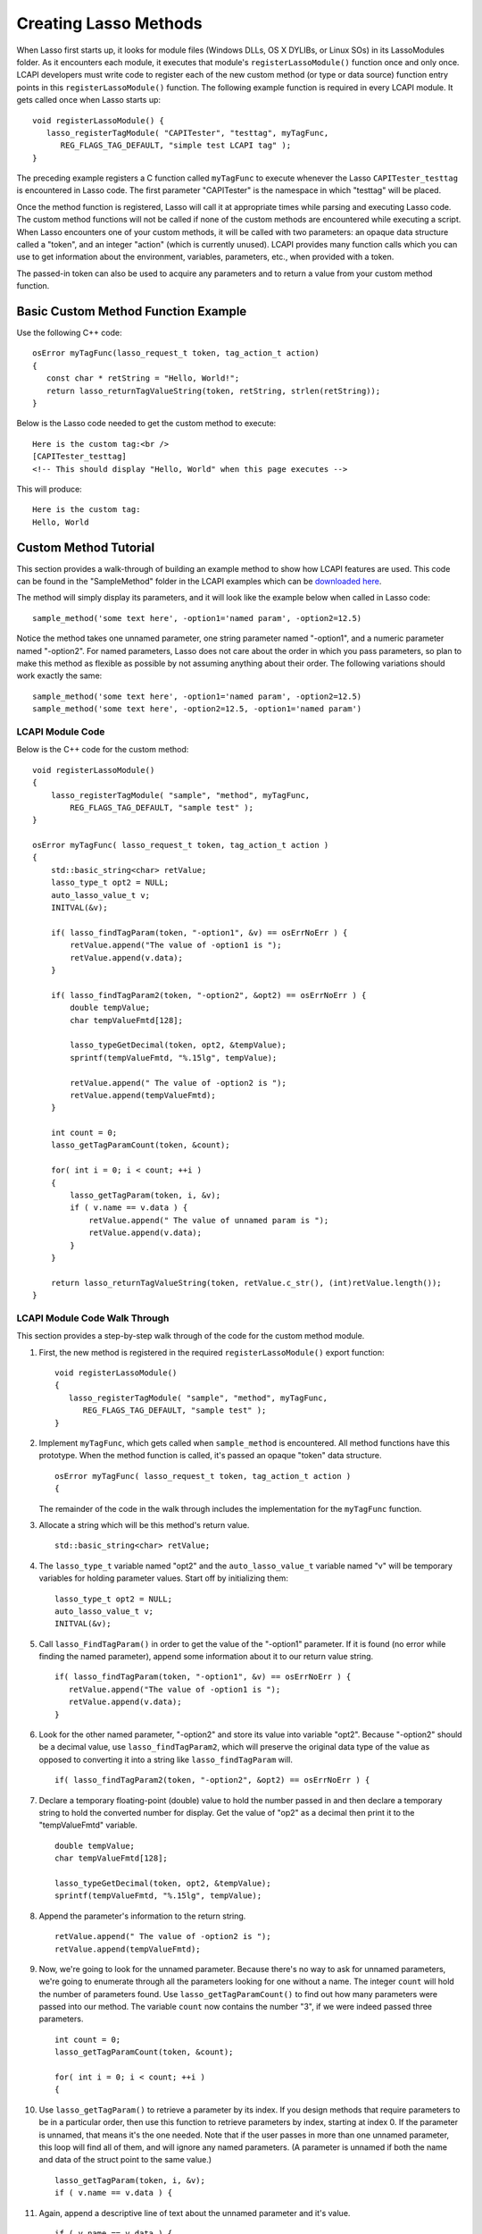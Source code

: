 .. _lcapi-methods:

**********************
Creating Lasso Methods
**********************

When Lasso first starts up, it looks for module files (Windows DLLs, OS X
DYLIBs, or Linux SOs) in its LassoModules folder. As it encounters each module,
it executes that module's ``registerLassoModule()`` function once and only once.
LCAPI developers must write code to register each of the new custom method (or
type or data source) function entry points in this ``registerLassoModule()``
function. The following example function is required in every LCAPI module. It
gets called once when Lasso starts up::

   void registerLassoModule() {
      lasso_registerTagModule( "CAPITester", "testtag", myTagFunc,
         REG_FLAGS_TAG_DEFAULT, "simple test LCAPI tag" );
   }

The preceding example registers a C function called ``myTagFunc`` to execute
whenever the Lasso ``CAPITester_testtag`` is encountered in Lasso code. The
first parameter "CAPITester" is the namespace in which "testtag" will be placed.

Once the method function is registered, Lasso will call it at appropriate times
while parsing and executing Lasso code. The custom method functions will not be
called if none of the custom methods are encountered while executing a script.
When Lasso encounters one of your custom methods, it will be called with two
parameters: an opaque data structure called a "token", and an integer "action"
(which is currently unused). LCAPI provides many function calls which you can
use to get information about the environment, variables, parameters, etc., when
provided with a token.

The passed-in token can also be used to acquire any parameters and to return a
value from your custom method function.

Basic Custom Method Function Example
====================================

Use the following C++ code::

   osError myTagFunc(lasso_request_t token, tag_action_t action)
   {
      const char * retString = "Hello, World!";
      return lasso_returnTagValueString(token, retString, strlen(retString));
   }

Below is the Lasso code needed to get the custom method to execute::

   Here is the custom tag:<br />
   [CAPITester_testtag]
   <!-- This should display "Hello, World" when this page executes -->

This will produce::

   Here is the custom tag:
   Hello, World


Custom Method Tutorial
======================

This section provides a walk-through of building an example method to show how
LCAPI features are used. This code can be found in the "SampleMethod" folder in
the LCAPI examples which can be `downloaded here </_static/lcapi_examples.zip>`_.

The method will simply display its parameters, and it will look like the example
below when called in Lasso code::

   sample_method('some text here', -option1='named param', -option2=12.5)

Notice the method takes one unnamed parameter, one string parameter named
"-option1", and a numeric parameter named "-option2". For named parameters,
Lasso does not care about the order in which you pass parameters, so plan to
make this method as flexible as possible by not assuming anything about their
order. The following variations should work exactly the same::

   sample_method('some text here', -option1='named param', -option2=12.5)
   sample_method('some text here', -option2=12.5, -option1='named param')


LCAPI Module Code
-----------------

Below is the C++ code for the custom method::

   void registerLassoModule()
   {
       lasso_registerTagModule( "sample", "method", myTagFunc,
           REG_FLAGS_TAG_DEFAULT, "sample test" );
   }

   osError myTagFunc( lasso_request_t token, tag_action_t action )
   {
       std::basic_string<char> retValue;
       lasso_type_t opt2 = NULL;
       auto_lasso_value_t v;
       INITVAL(&v);

       if( lasso_findTagParam(token, "-option1", &v) == osErrNoErr ) {
           retValue.append("The value of -option1 is ");
           retValue.append(v.data);
       }

       if( lasso_findTagParam2(token, "-option2", &opt2) == osErrNoErr ) {
           double tempValue;
           char tempValueFmtd[128];

           lasso_typeGetDecimal(token, opt2, &tempValue);
           sprintf(tempValueFmtd, "%.15lg", tempValue);

           retValue.append(" The value of -option2 is ");
           retValue.append(tempValueFmtd);
       }

       int count = 0;
       lasso_getTagParamCount(token, &count);

       for( int i = 0; i < count; ++i )
       {
           lasso_getTagParam(token, i, &v);
           if ( v.name == v.data ) {
               retValue.append(" The value of unnamed param is ");
               retValue.append(v.data);
           }
       }

       return lasso_returnTagValueString(token, retValue.c_str(), (int)retValue.length());
   }


LCAPI Module Code Walk Through
------------------------------

This section provides a step-by-step walk through of the code for the custom
method module.

#. First, the new method is registered in the required ``registerLassoModule()``
   export function::

      void registerLassoModule()
      {
         lasso_registerTagModule( "sample", "method", myTagFunc,
            REG_FLAGS_TAG_DEFAULT, "sample test" );
      }

#. Implement ``myTagFunc``, which gets called when ``sample_method`` is
   encountered. All method functions have this prototype. When the method
   function is called, it's passed an opaque "token" data structure.
   ::

      osError myTagFunc( lasso_request_t token, tag_action_t action )
      {

   The remainder of the code in the walk through includes the implementation for
   the ``myTagFunc`` function.

#. Allocate a string which will be this method's return value.
   ::

      std::basic_string<char> retValue;

#. The ``lasso_type_t`` variable named "opt2" and the ``auto_lasso_value_t``
   variable named "v" will be temporary variables for holding parameter values.
   Start off by initializing them::

      lasso_type_t opt2 = NULL;
      auto_lasso_value_t v;
      INITVAL(&v);

#. Call ``lasso_FindTagParam()`` in order to get the value of the "-option1"
   parameter. If it is found (no error while finding the named parameter),
   append some information about it to our return value string.
   ::

      if( lasso_findTagParam(token, "-option1", &v) == osErrNoErr ) {
         retValue.append("The value of -option1 is ");
         retValue.append(v.data);
      }

#. Look for the other named parameter, "-option2" and store its value into
   variable "opt2". Because "-option2" should be a decimal value, use
   ``lasso_findTagParam2``, which will preserve the original data type of the
   value as opposed to converting it into a string like ``lasso_findTagParam``
   will.
   ::

      if( lasso_findTagParam2(token, "-option2", &opt2) == osErrNoErr ) {

#. Declare a temporary floating-point (double) value to hold the number passed
   in and then declare a temporary string to hold the converted number for
   display. Get the value of "op2" as a decimal then print it to the
   "tempValueFmtd" variable.
   ::

      double tempValue;
      char tempValueFmtd[128];

      lasso_typeGetDecimal(token, opt2, &tempValue);
      sprintf(tempValueFmtd, "%.15lg", tempValue);

#. Append the parameter's information to the return string.
   ::

      retValue.append(" The value of -option2 is ");
      retValue.append(tempValueFmtd);

#. Now, we're going to look for the unnamed parameter. Because there's no way to
   ask for unnamed parameters, we're going to enumerate through all the
   parameters looking for one without a name. The integer ``count`` will hold
   the number of parameters found. Use ``lasso_getTagParamCount()`` to find out
   how many parameters were passed into our method. The variable ``count`` now
   contains the number "3", if we were indeed passed three parameters.
   ::

      int count = 0;
      lasso_getTagParamCount(token, &count);

      for( int i = 0; i < count; ++i )
      {

#. Use ``lasso_getTagParam()`` to retrieve a parameter by its index. If you
   design methods that require parameters to be in a particular order, then use
   this function to retrieve parameters by index, starting at index 0. If the
   parameter is unnamed, that means it's the one needed. Note that if the user
   passes in more than one unnamed parameter, this loop will find all of them,
   and will ignore any named parameters. (A parameter is unnamed if both the
   name and data of the struct point to the same value.)
   ::

      lasso_getTagParam(token, i, &v);
      if ( v.name == v.data ) {

#. Again, append a descriptive line of text about the unnamed parameter and it's
   value.
   ::

      if ( v.name == v.data ) {
         retValue.append(" The value of unnamed param is ");
         retValue.append(v.data);
      }

#. Returning an error code is very important. If you return a non-zero error
   code, then the interpreter will throw an exception indicating that this
   method failed fatally and Lasso's standard page error routines will display
   an error message. In our example, ``lasso_returnTagValueString`` will return
   an error if it has a problem setting the return value.
   ::
   
      return lasso_returnTagValueString(token, retValue.c_str(), (int)retValue.length());